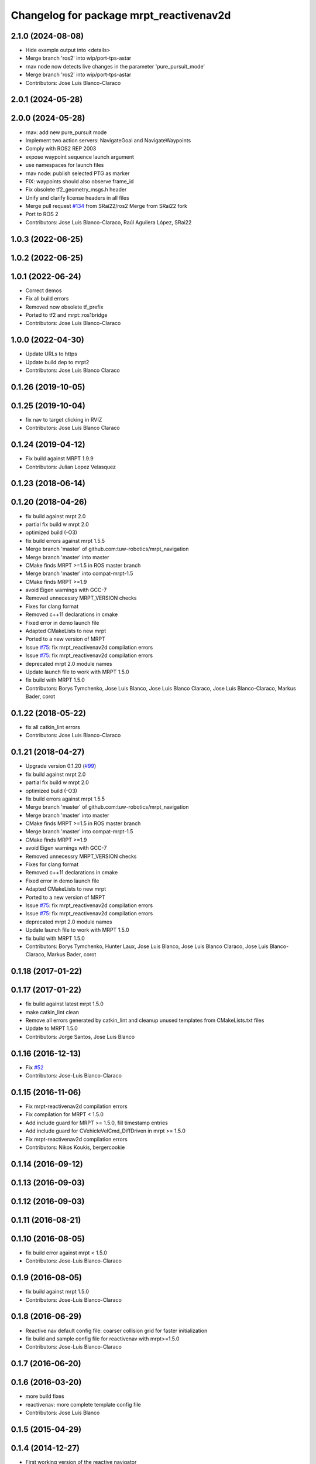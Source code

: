 ^^^^^^^^^^^^^^^^^^^^^^^^^^^^^^^^^^^^^^^^
Changelog for package mrpt_reactivenav2d
^^^^^^^^^^^^^^^^^^^^^^^^^^^^^^^^^^^^^^^^

2.1.0 (2024-08-08)
------------------
* Hide example output into <details>
* Merge branch 'ros2' into wip/port-tps-astar
* rnav node now detects live changes in the parameter 'pure_pursuit_mode'
* Merge branch 'ros2' into wip/port-tps-astar
* Contributors: Jose Luis Blanco-Claraco

2.0.1 (2024-05-28)
------------------

2.0.0 (2024-05-28)
------------------
* rnav: add new pure_pursuit mode
* Implement two action servers: NavigateGoal and NavigateWaypoints
* Comply with ROS2 REP 2003
* expose waypoint sequence launch argument
* use namespaces for launch files
* rnav node: publish selected PTG as marker
* FIX: waypoints should also observe frame_id
* Fix obsolete tf2_geometry_msgs.h header
* Unify and clarify license headers in all files
* Merge pull request `#134 <https://github.com/mrpt-ros-pkg/mrpt_navigation/issues/134>`_ from SRai22/ros2
  Merge from SRai22 fork
* Port to ROS 2
* Contributors: Jose Luis Blanco-Claraco, Raúl Aguilera López, SRai22

1.0.3 (2022-06-25)
------------------

1.0.2 (2022-06-25)
------------------

1.0.1 (2022-06-24)
------------------
* Correct demos
* Fix all build errors
* Removed now obsolete tf_prefix
* Ported to tf2 and mrpt::ros1bridge
* Contributors: Jose Luis Blanco-Claraco

1.0.0 (2022-04-30)
------------------
* Update URLs to https
* Update build dep to mrpt2
* Contributors: Jose Luis Blanco Claraco

0.1.26 (2019-10-05)
-------------------

0.1.25 (2019-10-04)
-------------------
* fix nav to target clicking in RVIZ
* Contributors: Jose Luis Blanco Claraco

0.1.24 (2019-04-12)
-------------------
* Fix build against MRPT 1.9.9
* Contributors: Julian Lopez Velasquez

0.1.23 (2018-06-14)
-------------------

0.1.20 (2018-04-26)
-------------------
* fix build against mrpt 2.0
* partial fix build w mrpt 2.0
* optimized build (-O3)
* fix build errors against mrpt 1.5.5
* Merge branch 'master' of github.com:tuw-robotics/mrpt_navigation
* Merge branch 'master' into master
* CMake finds MRPT >=1.5 in ROS master branch
* Merge branch 'master' into compat-mrpt-1.5
* CMake finds MRPT >=1.9
* avoid Eigen warnings with GCC-7
* Removed unnecessry MRPT_VERSION checks
* Fixes for clang format
* Removed c++11 declarations in cmake
* Fixed error in demo launch file
* Adapted CMakeLists to new mrpt
* Ported to a new version of MRPT
* Issue `#75 <https://github.com/mrpt-ros-pkg/mrpt_navigation/issues/75>`_: fix mrpt_reactivenav2d compilation errors
* Issue `#75 <https://github.com/mrpt-ros-pkg/mrpt_navigation/issues/75>`_: fix mrpt_reactivenav2d compilation errors
* deprecated mrpt 2.0 module names
* Update launch file to work with MRPT 1.5.0
* fix build with MRPT 1.5.0
* Contributors: Borys Tymchenko, Jose Luis Blanco, Jose Luis Blanco Claraco, Jose Luis Blanco-Claraco, Markus Bader, corot


0.1.22 (2018-05-22)
-------------------
* fix all catkin_lint errors
* Contributors: Jose Luis Blanco-Claraco

0.1.21 (2018-04-27)
-------------------
* Upgrade version 0.1.20 (`#99 <https://github.com/mrpt-ros-pkg/mrpt_navigation/issues/99>`_)
* fix build against mrpt 2.0
* partial fix build w mrpt 2.0
* optimized build (-O3)
* fix build errors against mrpt 1.5.5
* Merge branch 'master' of github.com:tuw-robotics/mrpt_navigation
* Merge branch 'master' into master
* CMake finds MRPT >=1.5 in ROS master branch
* Merge branch 'master' into compat-mrpt-1.5
* CMake finds MRPT >=1.9
* avoid Eigen warnings with GCC-7
* Removed unnecessry MRPT_VERSION checks
* Fixes for clang format
* Removed c++11 declarations in cmake
* Fixed error in demo launch file
* Adapted CMakeLists to new mrpt
* Ported to a new version of MRPT
* Issue `#75 <https://github.com/mrpt-ros-pkg/mrpt_navigation/issues/75>`_: fix mrpt_reactivenav2d compilation errors
* Issue `#75 <https://github.com/mrpt-ros-pkg/mrpt_navigation/issues/75>`_: fix mrpt_reactivenav2d compilation errors
* deprecated mrpt 2.0 module names
* Update launch file to work with MRPT 1.5.0
* fix build with MRPT 1.5.0
* Contributors: Borys Tymchenko, Hunter Laux, Jose Luis Blanco, Jose Luis Blanco Claraco, Jose Luis Blanco-Claraco, Markus Bader, corot

0.1.18 (2017-01-22)
-------------------

0.1.17 (2017-01-22)
-------------------
* fix build against latest mrpt 1.5.0
* make catkin_lint clean
* Remove all errors generated by catkin_lint and cleanup unused templates from CMakeLists.txt files
* Update to MRPT 1.5.0
* Contributors: Jorge Santos, Jose Luis Blanco

0.1.16 (2016-12-13)
-------------------
* Fix `#52 <https://github.com/mrpt-ros-pkg/mrpt_navigation/issues/52>`_
* Contributors: Jose-Luis Blanco-Claraco

0.1.15 (2016-11-06)
-------------------
* Fix mrpt-reactivenav2d compilation errors
* Fix compilation for MRPT < 1.5.0
* Add include guard  for MRPT >= 1.5.0, fill timestamp entries
* Add include guard for CVehicleVelCmd_DiffDriven in mrpt >= 1.5.0
* Fix mrpt-reactivenav2d compilation errors
* Contributors: Nikos Koukis, bergercookie

0.1.14 (2016-09-12)
-------------------

0.1.13 (2016-09-03)
-------------------

0.1.12 (2016-09-03)
-------------------

0.1.11 (2016-08-21)
-------------------

0.1.10 (2016-08-05)
-------------------
* fix build error against mrpt < 1.5.0
* Contributors: Jose-Luis Blanco-Claraco

0.1.9 (2016-08-05)
------------------
* fix build against mrpt 1.5.0
* Contributors: Jose-Luis Blanco-Claraco

0.1.8 (2016-06-29)
------------------
* Reactive nav default config file: coarser collision grid for faster initialization
* fix build and sample config file for reactivenav with mrpt>=1.5.0
* Contributors: Jose-Luis Blanco-Claraco

0.1.7 (2016-06-20)
------------------

0.1.6 (2016-03-20)
------------------
* more build fixes
* reactivenav: more complete template config file
* Contributors: Jose Luis Blanco

0.1.5 (2015-04-29)
------------------

0.1.4 (2014-12-27)
------------------
* First working version of the reactive navigator
* Contributors: Jose Luis Blanco

0.1.3 (2014-12-18 23:21)
------------------------

0.1.2 (2014-12-18 11:49)
------------------------

0.1.1 (2014-12-17)
------------------
